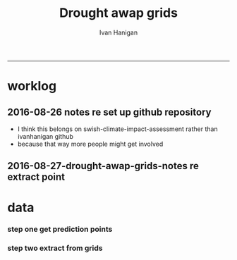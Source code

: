 #+TITLE:Drought awap grids 
#+AUTHOR: Ivan Hanigan
#+email: ivan.hanigan@anu.edu.au
#+LaTeX_CLASS: article
#+LaTeX_CLASS_OPTIONS: [a4paper]
#+LATEX_HEADER: \usepackage{amssymb,amsmath}
#+LATEX: \hypersetup{hidelinks=true}
#+LATEX: \tableofcontents
-----
* worklog
** 2016-08-26 notes re set up github repository
- I think this belongs on swish-climate-impact-assessment rather than ivanhanigan github
- because that way more people might get involved
** 2016-08-27-drought-awap-grids-notes re extract point
#+name:notes re extract point-header
#+begin_src markdown :tangle ~/projects/ivanhanigan.github.com.raw/_posts/2016-08-27-drought-awap-grids-notes-re-extract-point.md :exports none :eval no :padline no
---
name: drought-awap-grids-notes-re-extract-point
layout: post
title: drought-awap-grids-notes-re-extract-point
date: 2016-08-27
categories:
- drought awap grids
---

## Background

- The old DROUGHT-BOM-GRIDS data came from a Barnes IDW algorithm, at 25km (actually 0.25 decimal degrees) resolution
- 1890-2008
- Going forward the AWAP grids are Preferred
- this is a quick and dirty approach

## Methods

- AWAP grids are 5km (0.05 dd) but this will take longer to process and is probably overkill for monthly total rainfall when focus is on drought
- For the centroid point of each 0.25 dd extract the data value (might be better to take mean of sub-cells within each, plan for future)
- compare this with old BOM GRIDS

## Results

![images/qc_awap_totals_200001.png](images/qc_awap_totals_200001.png)
    

### compare with bom grids for Jan 2000

![images/qc_awap_200001_vs_bomgrids.png](images/qc_awap_200001_vs_bomgrids.png)

### For a pixel (west wyalong my old home town)

![images/qc_awap_1900_1908_vs_bomgrids_west_wyalong.png](images/qc_awap_1900_1908_vs_bomgrids_west_wyalong.png)

#+end_src

* COMMENT README
#+name:README
#+begin_src R :session *R* :tangle README.md :exports none :eval no
# Title: DROUGHT-AWAP-GRIDS	

- Creator: Ivan Hanigan
- Contact Email:	ivan.hanigan@gmail.com

Abstract: 
===

- Aim: To update the Australian drought dataset. Background: The old project DROUGHT BOM-GRIDS 
- Methods: Using the Hutchinson Drought Index (Hanigan, I., Porfirio, L. and Hutchinson, M. (2012). The Hutchinson Drought Index Algorithm. https://github.com/ivanhanigan/HutchinsonDroughtIndex) compute the Drought Indices. Use the same 25km grids as the old BOM-GRIDS dataset, but use the new AWAP-GRIDS data.

#+end_src

* data
*** COMMENT func
#+name:func
#+begin_src R :session *R* :tangle code/func.R :exports none :eval no
'name:func'
library(rgdal)
library(raster)
#+end_src

*** COMMENT main
#+name:main
#+begin_src R :session *R* :tangle main.R :exports none :eval no
'name:main'
# Project: DROUGHT-AWAP-GRIDS
# Author: Your Name
# Maintainer: Who to complain to <yourfault@somewhere.net>

# This is the main file for the project
# It should do very little except call the other files

### Set the working directory
projdir <- "~/projects/DROUGHT-AWAP-GRIDS"
setwd(projdir)


#+end_src
*** step one get prediction points
#+begin_src R :session *R* :tangle no :exports none :eval no  
  projdir <- "~/projects/DROUGHT-AWAP-GRIDS"
  setwd(projdir)
  source("code/func.R")
  
  indir <- "~/projects/DROUGHT-BOM-GRIDS/data_derived"
  dir(indir)
  setwd(indir)
  shp  <- readOGR(".", "grid_nsw")
  setwd(projdir)
  
  
  str(shp)
  shp2 <- rgeos::gCentroid(shp, byid = T)
  plot(shp)
  plot(shp2, add = T, pch = 16)
  
#+end_src
*** step two extract from grids
#+name:extract from awapgrids
#+begin_src R :session *R* :tangle no :exports none :eval no
  'name:extract from awapgrids'
  
  indir  <- "~/data/AWAP_GRIDS/data"
  infilelist <- dir(indir, pattern = ".tif$", full.names=T)
  infilelist <- infilelist[grep("total", infilelist)]
  infilelist[grep("200001", infilelist)]
  
  for(ste in c("act", "nsw", "nt",  "qld", "sa",  "tas", "vic", "wa")){
  #  ste  <- "act"
    outfile_main  <- paste("rain_", ste, "1900_2015.csv", sep  = "")
    indir_shp <- "~/projects/DROUGHT-BOM-GRIDS/data_derived"
    #gsub("\\.shp","",gsub("grid_", "", dir(indir_shp, pattern = ".shp")))
    setwd(indir_shp)
    shp  <- readOGR(".", sprintf("grid_%s", ste))
    setwd(projdir)
    
    
    #str(shp)
    shp2 <- rgeos::gCentroid(shp, byid = T)
  #  plot(shp)
  #  plot(shp2, add = T, pch = 16)
  
  
      
  for(i in 1:100){ # length(infilelist)){
    #i = 1
    infile <- infilelist[i]
    outfile <- gsub(".tif", "", basename(infile))
    y  <- substr(basename(infile), 8, 8 +3)
    m  <- substr(basename(infile), 8 +4, 8+5)
    
    #print(infile)
    r  <- raster(infile)
    shpout <- shp
    #plot(r)
    #plot(shp2, add = T)
    #shp2 <- shp
    e <- extract(r, shp2)
    #str(e)
    #e[1]
    shpout@data <- data.frame(shp@data, e)
    #str(shpout@data)
    #dir()
    #writeOGR(shpout, "data_derived",
    #  outfile
    #  , driver = "ESRI Shapefile", overwrite_layer=T)
    csvout <- shpout@data
    csvout$the_geom  <- NULL
    csvout$the_geom_p  <- NULL
    csvout$wronglatit  <- NULL
    names(csvout) <- gsub("^e$", "rain", names(csvout))
    csvout$year <- as.numeric(y)
    csvout$month <- as.numeric(m)
  #  str(csvout)
    write.table(csvout,
              file.path("data_derived", outfile_main)
              , sep = ",", append = i != 1,
              col.names = i == 1, row.names = F)
  }
  }
  # QC
  ch <- swishdbtools::connect2postgres2("ewedb_staging")
  qc <- dbGetQuery(ch,
  "select *
  from bom_grids.rain_nsw_1890_2008_4
  where year = 2000 and month = 1")
  
  str(qc)
  str(shpout@data)
  
  qc2 <- merge(shpout@data, qc, by = "gid")
  qc2$the_geom  <- NULL
  head(qc2)
  png("figures_and_tables/qc_awap_200001_vs_bomgrids.png")
  plot(qc2$rain, qc2$e)
  dev.off()
  
  # QC2
  qc2 <- read.csv(file.path("data_derived", outfile_main), as.is = T)
  head(qc2)
  qc2$date <- as.Date(paste(qc2$year, qc2$month, 1, sep = "-"))
  head(table(qc2$gid))
  
  qc3 <- dbGetQuery(ch,
  "select *
  from bom_grids.rain_nsw_1890_2008_4
  where gid = 7568")
  qc3$date <- as.Date(paste(qc3$year, qc3$month, 1, sep = "-"))
  
  png("figures_and_tables/qc_awap_1900_1908_vs_bomgrids_west_wyalong.png")
  with(qc2[qc2$gid == 7568,],
       plot(date, rain, type = "l")
       )
  with(qc3[qc3$gid == 7568,],
       lines(date, rain, col = 'red')
       )
  dev.off()
  
  
#+end_src
